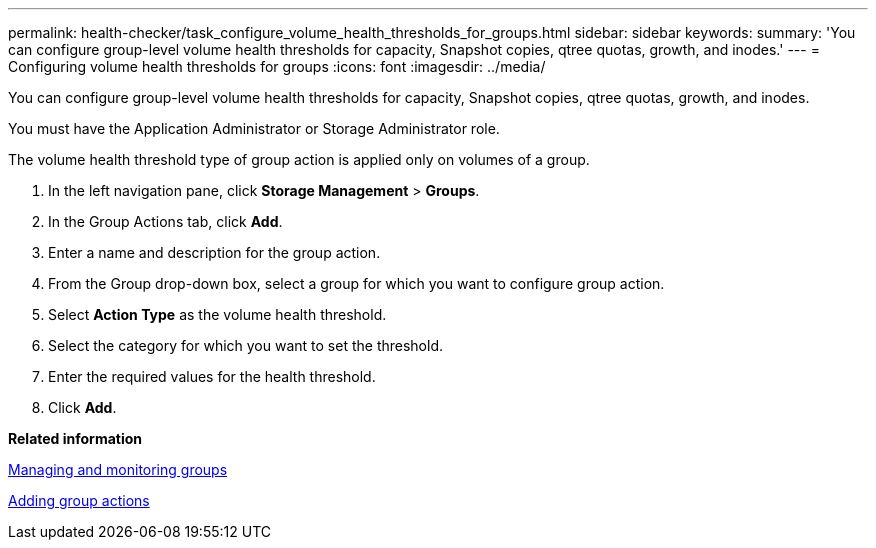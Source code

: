 ---
permalink: health-checker/task_configure_volume_health_thresholds_for_groups.html
sidebar: sidebar
keywords: 
summary: 'You can configure group-level volume health thresholds for capacity, Snapshot copies, qtree quotas, growth, and inodes.'
---
= Configuring volume health thresholds for groups
:icons: font
:imagesdir: ../media/

[.lead]
You can configure group-level volume health thresholds for capacity, Snapshot copies, qtree quotas, growth, and inodes.

You must have the Application Administrator or Storage Administrator role.

The volume health threshold type of group action is applied only on volumes of a group.

. In the left navigation pane, click *Storage Management* > *Groups*.
. In the Group Actions tab, click *Add*.
. Enter a name and description for the group action.
. From the Group drop-down box, select a group for which you want to configure group action.
. Select *Action Type* as the volume health threshold.
. Select the category for which you want to set the threshold.
. Enter the required values for the health threshold.
. Click *Add*.

*Related information*

xref:concept_manage_and_monitor_groups.adoc[Managing and monitoring groups]

xref:task_add_group_actions.adoc[Adding group actions]
